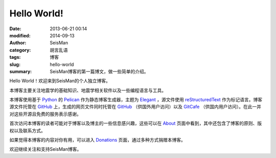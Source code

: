 Hello World!
############

:date: 2013-06-21 00:14
:modified: 2014-09-13
:author: SeisMan
:category: 胡言乱语
:tags: 博客
:slug: hello-world
:summary: SeisMan博客的第一篇博文，做一些简单的介绍。

Hello World！欢迎来到SeisMan的个人独立博客。

本博客主要关注地震学的基础知识、地震学相关软件以及一些编程语言与工具。

本博客使用基于 `Python`_ 的 `Pelican`_ 作为静态博客生成器，主题为 `Elegant`_ ，源文件使用 `reStructuredText`_ 作为标记语言。博客源文件托管在 `GitHub`_ 上，生成的网页文件同时托管在 `GitHub`_ （供国外用户访问）以及 `GitCafe`_ （供国内用户访问）。在此一并对这些开源且免费的服务表示感谢。

首次访问本博客的读者可能对于博客以及博主的一些信息感兴趣，这些可以在 `About <{filename}/pages/about.rst>`_ 页面中看到，其中还包含了博客的原则、版权以及联系方式。

如果觉得本博客的内容对你有用，可以进入 `Donations <{filename}/pages/donations.rst>`_ 页面，通过多种方式捐赠本博客。

欢迎继续关注和支持SeisMan博客。

.. _Python: https://www.python.org
.. _Pelican: https://github.com/getpelican/pelican
.. _Elegant: https://github.com/talha131/pelican-elegant
.. _reStructuredText: http://docutils.sourceforge.net/rst.html
.. _GitHub: https://github.com
.. _GitCafe: https://gitcafe.com
